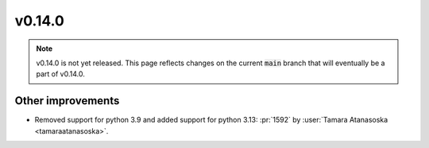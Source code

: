 v0.14.0
=======

.. note::

   v0.14.0 is not yet released. This page reflects changes on the current
   :code:`main` branch that will eventually be a part of v0.14.0.


Other improvements
------------------

* Removed support for python 3.9 and added support for python 3.13: :pr:`1592` by :user:`Tamara Atanasoska <tamaraatanasoska>`.
